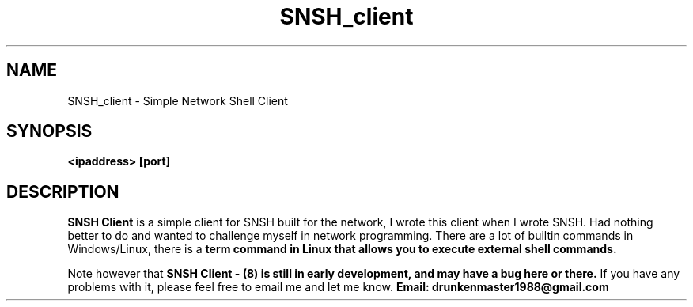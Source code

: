 .TH SNSH_client 8 "29 Aug 2017" "version 1.06"
.SH NAME
SNSH_client - Simple Network Shell Client
.SH SYNOPSIS
.B <ipaddress> [port]
.SH DESCRIPTION
.B SNSH Client
is a simple client for SNSH built for the network, I wrote this client when I
wrote SNSH. Had nothing better to do and wanted to challenge myself in network
programming. There are a lot of builtin commands in Windows/Linux, there is a
.B term command in Linux that allows you to execute external shell commands.

." next paragraph
.PP
Note however that
.B SNSH Client - "(8) is still in early development, and may have a bug here or there."
If you have any problems with it, please feel free to email me and let me know.
.B Email: drunkenmaster1988@gmail.com

